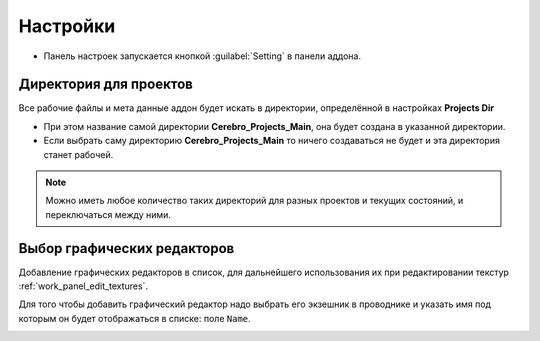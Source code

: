 .. _manual-settings-page:

Настройки
=========

* Панель настроек запускается кнопкой :guilabel:`Setting` в панели аддона.

.. image:: ../_static/images/settings_button.png


.. _projects_folder_settings:

Директория для проектов
-----------------------

Все рабочие файлы и мета данные аддон будет искать в директории, определённой в настройках **Projects Dir**

.. image:: ../_static/images/projects_dir_setting.png

* При этом название самой директории **Cerebro_Projects_Main**, она будет создана в указанной директории.

* Если выбрать саму директорию **Cerebro_Projects_Main** то ничего создаваться не будет и эта директория станет рабочей.

.. note:: Можно иметь любое количество таких директорий для разных проектов и текущих состояний, и переключаться между ними.


Выбор графических редакторов
----------------------------

.. image:: ../_static/images/graphics_editor_setting.png

Добавление графических редакторов в список, для дальнейшего использования их при редактировании текстур :ref:`work_panel_edit_textures`.

Для того чтобы добавить графический редактор надо выбрать его экзешник в проводнике и указать имя под которым он будет отображаться в списке: поле ``Name``.

.. image:: ../_static/images/selecting_graphics_editor_settings.png